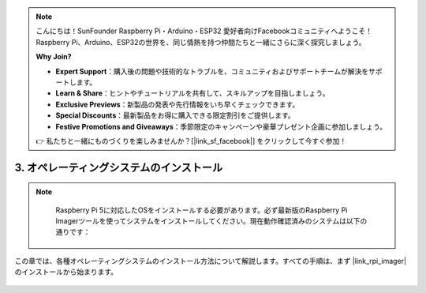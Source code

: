 .. note::

    こんにちは！SunFounder Raspberry Pi・Arduino・ESP32 愛好者向けFacebookコミュニティへようこそ！Raspberry Pi、Arduino、ESP32の世界を、同じ情熱を持つ仲間たちと一緒にさらに深く探究しましょう。

    **Why Join?**

    - **Expert Support**：購入後の問題や技術的なトラブルを、コミュニティおよびサポートチームが解決をサポートします。
    - **Learn & Share**：ヒントやチュートリアルを共有して、スキルアップを目指しましょう。
    - **Exclusive Previews**：新製品の発表や先行情報をいち早くチェックできます。
    - **Special Discounts**：最新製品をお得に購入できる限定割引をご提供します。
    - **Festive Promotions and Giveaways**：季節限定のキャンペーンや豪華プレゼント企画に参加しましょう。

    👉 私たちと一緒にものづくりを楽しみませんか？[|link_sf_facebook|] をクリックして今すぐ参加！

.. _install_the_os_mini:

3. オペレーティングシステムのインストール
===========================================

.. note::

    Raspberry Pi 5に対応したOSをインストールする必要があります。必ず最新版のRaspberry Pi Imagerツールを使ってシステムをインストールしてください。現在動作確認済みのシステムは以下の通りです：

   .. image:: ../img/compitable_os.png
        :width: 600
        :align: center

この章では、各種オペレーティングシステムのインストール方法について解説します。すべての手順は、まず |link_rpi_imager| のインストールから始まります。

    .. toctree::
        :maxdepth: 1

        install_raspberry_os
        install_the_other_os

